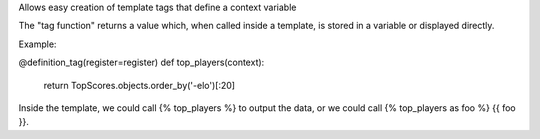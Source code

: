Allows easy creation of template tags that define a context variable


The "tag function" returns a value which, when called inside a template, is stored in a
variable or displayed directly.

Example:

@definition_tag(register=register)
def top_players(context):
    return TopScores.objects.order_by('-elo')[:20]

Inside the template, we could call {% top_players %} to output the data, or we could call
{% top_players as foo %} {{ foo }}.
